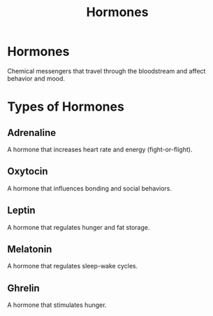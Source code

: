 :PROPERTIES:
:ID:       1f117033-24c7-4d62-b84a-098ee32ea288
:ANKI_DECK: Main
:END:
#+title: Hormones
#+filetags: :Psychology:

* Hormones
:PROPERTIES:
:ANKI_NOTE_TYPE: Basic (and reversed card)
:ANKI_NOTE_ID: 1729414270547
:END:
Chemical messengers that travel through the bloodstream and affect behavior and mood.

* Types of Hormones
** Adrenaline
:PROPERTIES:
:ID:       d33b2406-2ca6-4605-bc4b-11a921d06c97
:ANKI_NOTE_TYPE: Basic (and reversed card)
:ANKI_NOTE_ID: 1729414270601
:END:
A hormone that increases heart rate and energy (fight-or-flight).
** Oxytocin
:PROPERTIES:
:ID:       4f37adc1-da20-49e2-9e31-44de5f49eee3
:ANKI_NOTE_TYPE: Basic (and reversed card)
:ANKI_NOTE_ID: 1729414270651
:END:
A hormone that influences bonding and social behaviors.
** Leptin
:PROPERTIES:
:ID:       01ac6cb2-dd20-4d7d-bf69-f94fee98a72b
:ANKI_NOTE_TYPE: Basic (and reversed card)
:ANKI_NOTE_ID: 1729414270704
:END:
A hormone that regulates hunger and fat storage.
** Melatonin
:PROPERTIES:
:ID:       316b83ef-24f5-4785-b923-c1dab4f28c5b
:ANKI_NOTE_TYPE: Basic (and reversed card)
:ANKI_NOTE_ID: 1729414270751
:END:
A hormone that regulates sleep-wake cycles.
** Ghrelin
:PROPERTIES:
:ID:       9a2b94ed-2c08-4f1d-8c60-04348d01f50d
:ANKI_NOTE_TYPE: Basic (and reversed card)
:ANKI_NOTE_ID: 1729414270803
:END:
A hormone that stimulates hunger.
